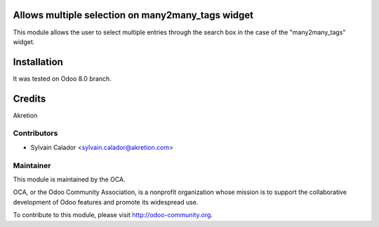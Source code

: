 Allows multiple selection on many2many_tags widget
==================================================

This module allows the user to select multiple entries through the search box in the case of the "many2many_tags" widget.

Installation
============

It was tested on Odoo 8.0 branch.

Credits
=======

Akretion

Contributors
------------

* Sylvain Calador <sylvain.calador@akretion.com>

Maintainer
----------

.. image:: http://odoo-community.org/logo.png
   :alt: Odoo Community Association
   :target: http://odoo-community.org

This module is maintained by the OCA.

OCA, or the Odoo Community Association, is a nonprofit organization whose mission is to support the collaborative development of Odoo features and promote its widespread use.

To contribute to this module, please visit http://odoo-community.org.

